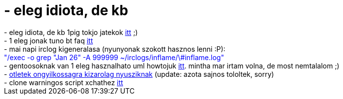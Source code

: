 = - eleg idiota, de kb

:slug: eleg_idiota_de_kb
:category: regi
:tags: hu
:date: 2005-01-28T15:19:08Z
++++
- eleg idiota, de kb 1pig tokjo jatekok <a href="http://www.ebaumsworld.com/supercoolpicillusion.html">itt</a> ;)<br>- 1 eleg jonak tuno bt faq <a href="http://btfaq.com/serve/cache/51.html">itt</a><br>- mai napi irclog kigeneralasa (nyunyonak szokott hasznos lenni :P):<br><font color=blue>"/exec -o grep "Jan 26" -A 999999 ~/irclogs/inflame/\#inflame.log"</font><br>- gentoosoknak van 1 eleg hasznalhato uml howtojuk <a href="http://www.gentoo.org/doc/en/uml.xml">itt</a>. mintha mar irtam volna, de most nemtalalom ;)<br>- <a href="http://users.pandora.be/ptuui/">otletek ongyilkossagra kizarolag nyusziknak</a> (update: azota sajnos tololtek, sorry)<br>- clone warningos script xchathez <a href="http://drone.bee.de/~vetinari/xchat/match-0.1.1.pl.gz">itt</a>
++++
